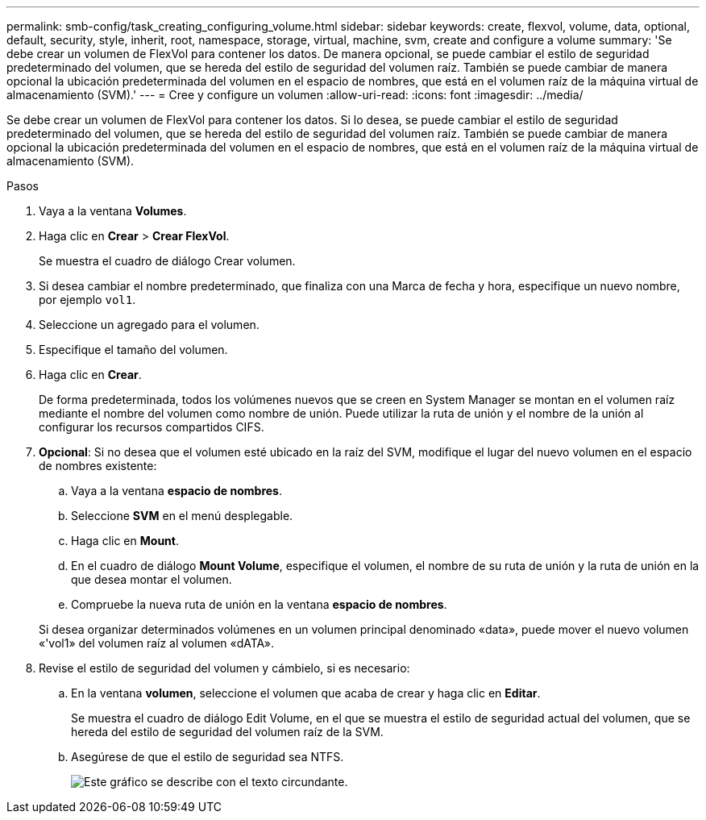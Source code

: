 ---
permalink: smb-config/task_creating_configuring_volume.html 
sidebar: sidebar 
keywords: create, flexvol, volume, data, optional, default, security, style, inherit, root, namespace, storage, virtual, machine, svm, create and configure a volume 
summary: 'Se debe crear un volumen de FlexVol para contener los datos. De manera opcional, se puede cambiar el estilo de seguridad predeterminado del volumen, que se hereda del estilo de seguridad del volumen raíz. También se puede cambiar de manera opcional la ubicación predeterminada del volumen en el espacio de nombres, que está en el volumen raíz de la máquina virtual de almacenamiento (SVM).' 
---
= Cree y configure un volumen
:allow-uri-read: 
:icons: font
:imagesdir: ../media/


[role="lead"]
Se debe crear un volumen de FlexVol para contener los datos. Si lo desea, se puede cambiar el estilo de seguridad predeterminado del volumen, que se hereda del estilo de seguridad del volumen raíz. También se puede cambiar de manera opcional la ubicación predeterminada del volumen en el espacio de nombres, que está en el volumen raíz de la máquina virtual de almacenamiento (SVM).

.Pasos
. Vaya a la ventana *Volumes*.
. Haga clic en *Crear* > *Crear FlexVol*.
+
Se muestra el cuadro de diálogo Crear volumen.

. Si desea cambiar el nombre predeterminado, que finaliza con una Marca de fecha y hora, especifique un nuevo nombre, por ejemplo `vol1`.
. Seleccione un agregado para el volumen.
. Especifique el tamaño del volumen.
. Haga clic en *Crear*.
+
De forma predeterminada, todos los volúmenes nuevos que se creen en System Manager se montan en el volumen raíz mediante el nombre del volumen como nombre de unión. Puede utilizar la ruta de unión y el nombre de la unión al configurar los recursos compartidos CIFS.

. *Opcional*: Si no desea que el volumen esté ubicado en la raíz del SVM, modifique el lugar del nuevo volumen en el espacio de nombres existente:
+
.. Vaya a la ventana *espacio de nombres*.
.. Seleccione *SVM* en el menú desplegable.
.. Haga clic en *Mount*.
.. En el cuadro de diálogo *Mount Volume*, especifique el volumen, el nombre de su ruta de unión y la ruta de unión en la que desea montar el volumen.
.. Compruebe la nueva ruta de unión en la ventana *espacio de nombres*.


+
Si desea organizar determinados volúmenes en un volumen principal denominado «data», puede mover el nuevo volumen «'vol1» del volumen raíz al volumen «dATA».

. Revise el estilo de seguridad del volumen y cámbielo, si es necesario:
+
.. En la ventana *volumen*, seleccione el volumen que acaba de crear y haga clic en *Editar*.
+
Se muestra el cuadro de diálogo Edit Volume, en el que se muestra el estilo de seguridad actual del volumen, que se hereda del estilo de seguridad del volumen raíz de la SVM.

.. Asegúrese de que el estilo de seguridad sea NTFS.
+
image::../media/volume_edit_security_style_unix_to_ntfs_smb.gif[Este gráfico se describe con el texto circundante.]




